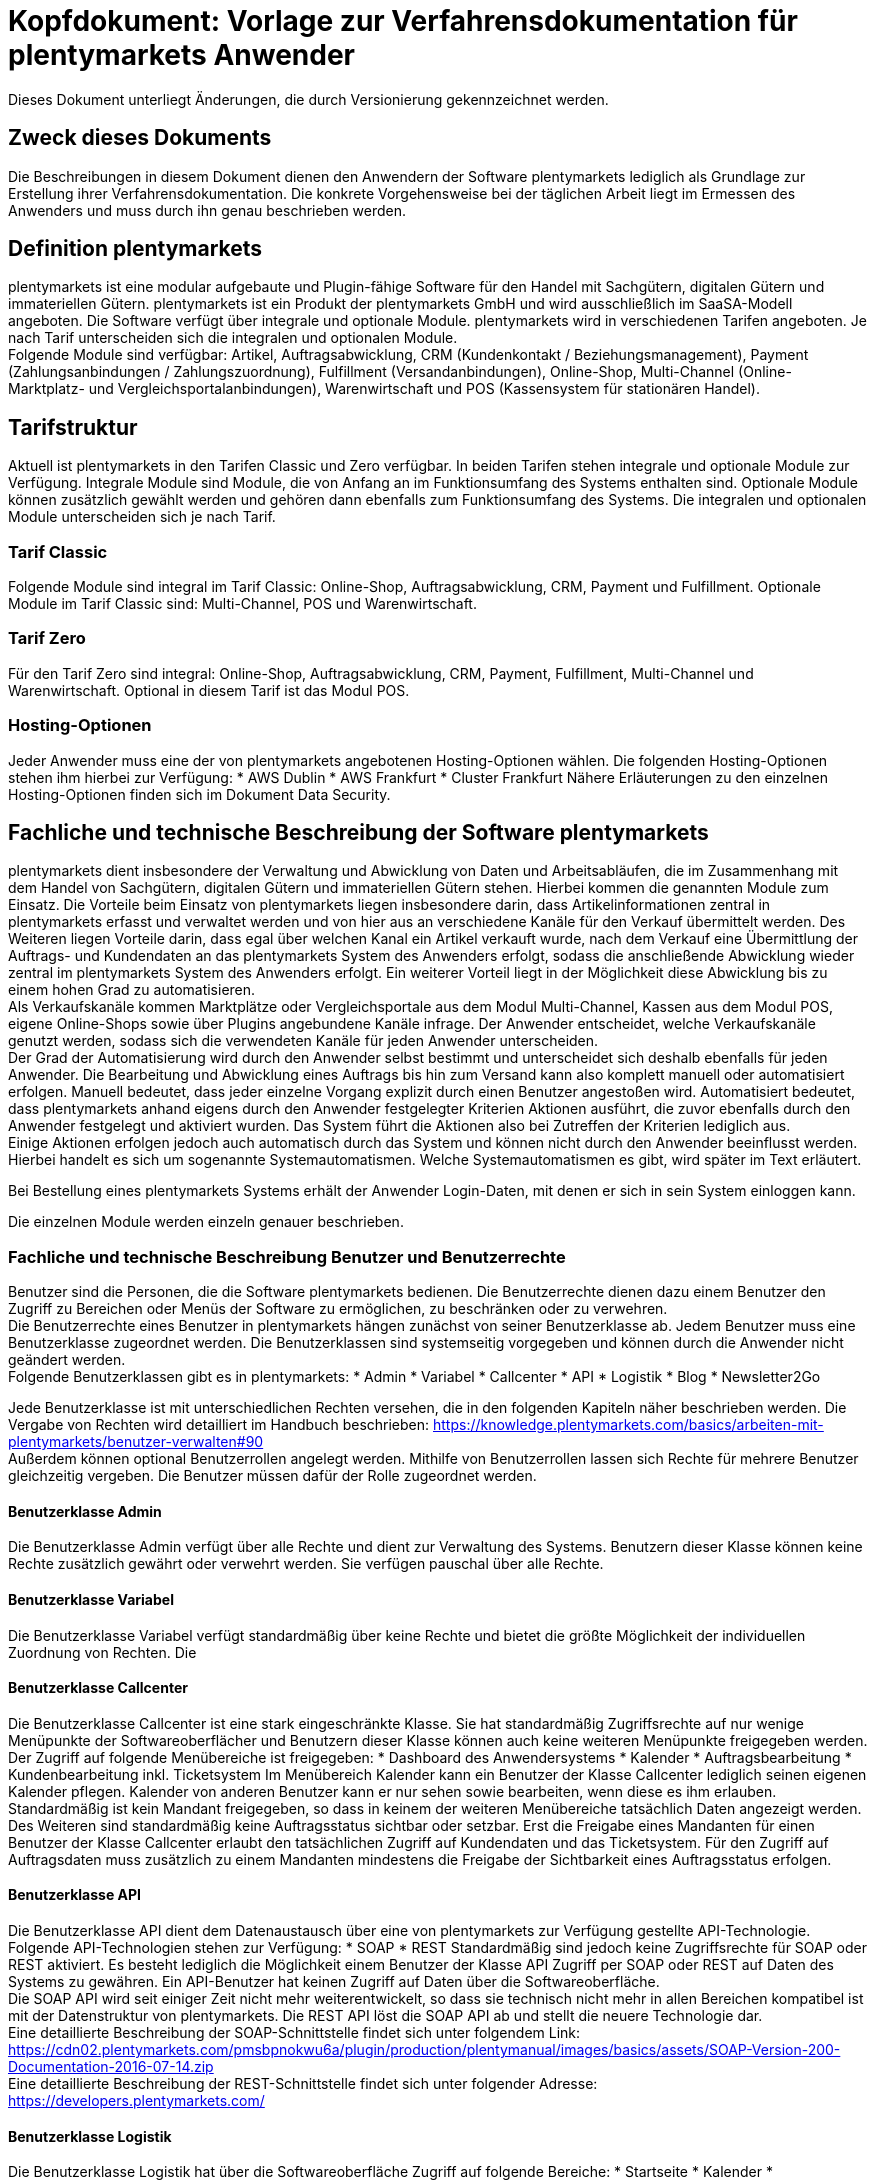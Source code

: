 = Kopfdokument: Vorlage zur Verfahrensdokumentation für plentymarkets Anwender
:lang: de
:position: 10

Dieses Dokument unterliegt Änderungen, die durch Versionierung gekennzeichnet werden.

== Zweck dieses Dokuments

Die Beschreibungen in diesem Dokument dienen den Anwendern der Software plentymarkets lediglich als Grundlage zur Erstellung ihrer Verfahrensdokumentation. Die konkrete Vorgehensweise bei der täglichen Arbeit liegt im Ermessen des Anwenders und muss durch ihn genau beschrieben werden.

== Definition plentymarkets

plentymarkets ist eine modular aufgebaute und Plugin-fähige Software für den Handel mit Sachgütern, digitalen Gütern und immateriellen Gütern. plentymarkets ist ein Produkt der plentymarkets GmbH und wird ausschließlich im SaaSA-Modell angeboten. Die Software verfügt über integrale und optionale Module. plentymarkets wird in verschiedenen Tarifen angeboten. Je nach Tarif unterscheiden sich die integralen und optionalen Module. +
Folgende Module sind verfügbar: Artikel, Auftragsabwicklung, CRM (Kundenkontakt / Beziehungsmanagement), Payment (Zahlungsanbindungen / Zahlungszuordnung), Fulfillment (Versandanbindungen), Online-Shop, Multi-Channel (Online-Marktplatz- und Vergleichsportalanbindungen), Warenwirtschaft und POS (Kassensystem für stationären Handel).

== Tarifstruktur

Aktuell ist plentymarkets in den Tarifen Classic und Zero verfügbar. In beiden Tarifen stehen integrale und optionale Module zur Verfügung. Integrale Module sind Module, die von Anfang an im Funktionsumfang des Systems enthalten sind. Optionale Module können zusätzlich gewählt werden und gehören dann ebenfalls zum Funktionsumfang des Systems.  Die integralen und optionalen Module unterscheiden sich je nach Tarif.

=== Tarif Classic

Folgende Module sind integral im Tarif Classic: Online-Shop, Auftragsabwicklung, CRM, Payment und Fulfillment. Optionale Module im Tarif Classic sind: Multi-Channel, POS und Warenwirtschaft.

=== Tarif Zero

Für den Tarif Zero sind integral: Online-Shop, Auftragsabwicklung, CRM, Payment, Fulfillment, Multi-Channel und Warenwirtschaft. Optional in diesem Tarif ist das Modul POS.

=== Hosting-Optionen

Jeder Anwender muss eine der von plentymarkets angebotenen Hosting-Optionen wählen. Die folgenden Hosting-Optionen stehen ihm hierbei zur Verfügung:
 * AWS Dublin
 * AWS Frankfurt
 * Cluster Frankfurt
Nähere Erläuterungen zu den einzelnen Hosting-Optionen finden sich im Dokument Data Security.

== Fachliche und technische Beschreibung der Software plentymarkets

plentymarkets dient insbesondere der Verwaltung und Abwicklung von Daten und Arbeitsabläufen, die im Zusammenhang mit dem Handel von Sachgütern, digitalen Gütern und immateriellen Gütern stehen. Hierbei kommen die genannten Module zum Einsatz. Die Vorteile beim Einsatz von plentymarkets liegen insbesondere darin, dass Artikelinformationen zentral in plentymarkets erfasst und verwaltet werden und von hier aus an verschiedene Kanäle für den Verkauf übermittelt werden. Des Weiteren liegen Vorteile darin, dass egal über welchen Kanal ein Artikel verkauft wurde, nach dem Verkauf eine Übermittlung der Auftrags- und Kundendaten an das plentymarkets System des Anwenders erfolgt, sodass die anschließende Abwicklung wieder zentral im plentymarkets System des Anwenders erfolgt. Ein weiterer Vorteil liegt in der Möglichkeit diese Abwicklung bis zu einem hohen Grad zu automatisieren. +
Als Verkaufskanäle kommen Marktplätze oder Vergleichsportale aus dem Modul Multi-Channel, Kassen aus dem Modul POS, eigene Online-Shops sowie über Plugins angebundene Kanäle infrage. Der Anwender entscheidet, welche Verkaufskanäle genutzt werden, sodass sich die verwendeten Kanäle für jeden Anwender unterscheiden.  +
Der Grad der Automatisierung wird durch den Anwender selbst bestimmt und unterscheidet sich deshalb ebenfalls für jeden Anwender. Die Bearbeitung und Abwicklung eines Auftrags bis hin zum Versand kann also komplett manuell oder automatisiert erfolgen. Manuell bedeutet, dass jeder einzelne Vorgang explizit durch einen Benutzer angestoßen wird. Automatisiert bedeutet, dass plentymarkets anhand eigens durch den Anwender festgelegter Kriterien Aktionen ausführt, die zuvor ebenfalls durch den Anwender festgelegt und aktiviert wurden. Das System führt die Aktionen also bei Zutreffen der Kriterien lediglich aus.  +
Einige Aktionen erfolgen jedoch auch automatisch durch das System und können nicht durch den Anwender beeinflusst werden. Hierbei handelt es sich um sogenannte Systemautomatismen. Welche Systemautomatismen es gibt, wird später im Text erläutert.

Bei Bestellung eines plentymarkets Systems erhält der Anwender Login-Daten, mit denen er sich in sein System einloggen kann.

Die einzelnen Module werden einzeln genauer beschrieben.

=== Fachliche und technische Beschreibung Benutzer und Benutzerrechte

Benutzer sind die Personen, die die Software plentymarkets bedienen. Die Benutzerrechte dienen dazu einem Benutzer den Zugriff zu Bereichen oder Menüs der Software zu ermöglichen, zu beschränken oder zu verwehren. +
Die Benutzerrechte eines Benutzer in plentymarkets hängen zunächst von seiner Benutzerklasse ab. Jedem Benutzer muss eine Benutzerklasse zugeordnet werden. Die Benutzerklassen sind systemseitig vorgegeben und können durch die Anwender nicht geändert werden. +
Folgende Benutzerklassen gibt es in plentymarkets:
 * Admin
 * Variabel
 * Callcenter
 * API
 * Logistik
 * Blog
 * Newsletter2Go

Jede Benutzerklasse ist mit unterschiedlichen Rechten versehen, die in den folgenden Kapiteln näher beschrieben werden. Die Vergabe von Rechten wird detailliert im Handbuch beschrieben: https://knowledge.plentymarkets.com/basics/arbeiten-mit-plentymarkets/benutzer-verwalten#90[https://knowledge.plentymarkets.com/basics/arbeiten-mit-plentymarkets/benutzer-verwalten#90] +
Außerdem können optional Benutzerrollen angelegt werden. Mithilfe von Benutzerrollen lassen sich Rechte für mehrere Benutzer gleichzeitig vergeben. Die Benutzer müssen dafür der Rolle zugeordnet werden.

==== Benutzerklasse Admin

Die Benutzerklasse Admin verfügt über alle Rechte und dient zur Verwaltung des Systems. Benutzern dieser Klasse können keine Rechte zusätzlich gewährt oder verwehrt werden. Sie verfügen pauschal über alle Rechte.

==== Benutzerklasse Variabel

Die Benutzerklasse Variabel verfügt standardmäßig über keine Rechte und bietet die größte Möglichkeit der individuellen Zuordnung von Rechten. Die 

==== Benutzerklasse Callcenter

Die Benutzerklasse Callcenter ist eine stark eingeschränkte Klasse. Sie hat standardmäßig Zugriffsrechte auf nur wenige Menüpunkte der Softwareoberflächer und Benutzern dieser Klasse können auch keine weiteren Menüpunkte freigegeben werden. Der Zugriff auf folgende Menübereiche ist freigegeben:
 * Dashboard des Anwendersystems
 * Kalender
 * Auftragsbearbeitung
 * Kundenbearbeitung inkl. Ticketsystem
Im Menübereich Kalender kann ein Benutzer der Klasse Callcenter lediglich seinen eigenen Kalender pflegen. Kalender von anderen Benutzer kann er nur sehen sowie bearbeiten, wenn diese es ihm erlauben. +
Standardmäßig ist kein Mandant freigegeben, so dass in keinem der weiteren Menübereiche tatsächlich Daten angezeigt werden. Des Weiteren sind standardmäßig keine Auftragsstatus sichtbar oder setzbar. Erst die Freigabe eines Mandanten für einen Benutzer der Klasse Callcenter erlaubt den tatsächlichen Zugriff auf Kundendaten und das Ticketsystem. Für den Zugriff auf Auftragsdaten muss zusätzlich zu einem Mandanten mindestens die Freigabe der Sichtbarkeit eines Auftragsstatus erfolgen.

==== Benutzerklasse API

Die Benutzerklasse API dient dem Datenaustausch über eine von plentymarkets zur Verfügung gestellte API-Technologie. Folgende API-Technologien stehen zur Verfügung:
 * SOAP
 * REST
Standardmäßig sind jedoch keine Zugriffsrechte für SOAP oder REST aktiviert. Es besteht lediglich die Möglichkeit einem Benutzer der Klasse API Zugriff per SOAP oder REST auf Daten des Systems zu gewähren. Ein API-Benutzer hat keinen Zugriff auf Daten über die Softwareoberfläche. +
Die SOAP API wird seit einiger Zeit nicht mehr weiterentwickelt, so dass sie technisch nicht mehr in allen Bereichen kompatibel ist mit der Datenstruktur von plentymarkets. Die REST API löst die SOAP API ab und stellt die neuere Technologie dar.  +
Eine detaillierte Beschreibung der SOAP-Schnittstelle findet sich unter folgendem Link: +
https://cdn02.plentymarkets.com/pmsbpnokwu6a/plugin/production/plentymanual/images/basics/assets/SOAP-Version-200-Documentation-2016-07-14.zip[https://cdn02.plentymarkets.com/pmsbpnokwu6a/plugin/production/plentymanual/images/basics/assets/SOAP-Version-200-Documentation-2016-07-14.zip] +
Eine detaillierte Beschreibung der REST-Schnittstelle findet sich unter folgender Adresse: +
https://developers.plentymarkets.com/[https://developers.plentymarkets.com/]

==== Benutzerklasse Logistik

Die Benutzerklasse Logistik hat über die Softwareoberfläche Zugriff auf folgende Bereiche:
 * Startseite
 * Kalender
 * Warenbestände suchen und bearbeiten
 * Wareneingänge suchen und bearbeiten
 * Warenberechnung
 * Datenimport und -export
 * Lagerort-Verwaltung
 * Aufträge suchen und bearbeiten
 * Fulfillment

==== Benutzerklasse Blog

Die Benutzerklasse Blog dient dazu einem Benutzer zu ermöglichen Blogbeiträge zu erstellen. Die Klasse hat Berechtigungen für folgende Bereiche:
 * Startseite
 * Kalender
 * Blog
Der Zugriff auf den Kalender bezieht sich lediglich auf den benutzereigenen Kalender. Kalender anderer Benutzer müssen durch diese zur Ansicht oder Bearbeitung freigegeben werden.

==== Benutzerklasse Newsletter2Go

Benutzerklasse, die automatisch für die Einrichtung einer link:https://knowledge.plentymarkets.com/crm/newsletter-versenden#2100[*Newsletter2Go*]-Schnittstelle verwendet wird.

=== Fachliche und technische Beschreibung des Moduls Auftragsabwicklung

Die Auftragsabwicklung als ein Modul von plentymarkets erlaubt die zentrale Bearbeitung und Abwicklung von Aufträgen, die aus verschiedenen Kanälen stammen. Für ein generelles Verständnis der Abwicklung von Aufträgen in plentymarkets sind folgende Punkte wichtig: +
plentymarkets unterscheidet verschiedene Auftragstypen und Auftragsherkünfte. Die Auftragstypen dienen dazu, verschiedene Geschäftsvorfälle abzubilden. Folgende Auftragstypen gibt es in plentymarkets:
 * Auftrag
 * Angebot
 * Gewährleistung
 * Gutschrift
 * Lieferauftrag
 * Reparatur
 * Retoure
 * Sammelauftrag
 * Sammelgutschrift
 * Vorbestellung
Die Auftragsherkünfte dienen dazu, zu kennzeichnen, über welchen Kanal ein Auftrag generiert wurde. Einige Herkünfte sind bereits standardmäßig im System gespeichert und andere können noch eigens hinzugefügt werden. Die eigenen können später auch wieder gelöscht werden. Das Löschen einer eigenen Herkunft löscht jedoch nicht die Herkunftsinformation in einem Auftrag., sonder bewirkt lediglich, dass zukünftig kein Auftrag mehr über diesen Kanal generiert werden kann. In den Informationen eines Auftrags bleibt konkret die ID der Herkunft gespeichert. Folgende Herkünfte sind standardmäßig in jedem plentymarkets System vorangelegt:

|===
|ID|Name|Verwendung|Erstellung|Entfernt|Kommentar

|0.00|Manuelle Eingabe|Auftrag|11.11.2013||
|1.00|Mandant (Shop)|Auftrag|11.11.2013||
|2.00|eBay|Auftrag|26.10.2012|13.10.2014|
|2.00|eBay|Filter|18.11.2014||
|2.01|eBay United States|Auftrag|09.12.2014||
|2.02|eBay Canada (English)|Auftrag|09.12.2014||
|2.03|eBay UK|Auftrag|09.12.2014||
|2.04|eBay Australia|Auftrag|09.12.2014||
|2.05|eBay Austria|Auftrag|09.12.2014||
|2.06|eBay Belgium (French)|Auftrag|09.12.2014||
|2.07|eBay France|Auftrag|09.12.2014||
|2.08|eBay Germany|Auftrag|09.12.2014||
|2.09|eBay Motors|Auftrag|09.12.2014||
|2.10|eBay|Auftrag|13.10.2014|18.11.2014|
|2.10|eBay Italy|Auftrag|09.12.2014||
|2.11|eBay Belgium(Dutch)|Auftrag|09.12.2014||
|2.12|eBay Netherlands|Auftrag|09.12.2014||
|2.13|eBay Spain|Auftrag|09.12.2014||
|2.14|eBay Switzerland|Auftrag|09.12.2014||
|2.15|eBay Hong Kong|Auftrag|09.12.2014||
|2.16|eBay India|Auftrag|09.12.2014||
|2.17|eBay Ireland|Auftrag|09.12.2014||
|2.18|eBay Malaysia|Auftrag|09.12.2014||
|2.19|eBay Canada (French)|Auftrag|09.12.2014||
|2.20|eBay Philippines|Auftrag|09.12.2014||
|2.21|eBay Poland|Auftrag|09.12.2014||
|2.22|eBay Singapore|Auftrag|09.12.2014||
|3.00|Elmar|Auftrag|11.11.2013||
|4.00|Amazon|Filter|26.10.2012||früher auch als Auftragsherkunft
|4.01|Amazon Germany|Auftrag|12.12.2014||
|4.02|Amazon UK|Auftrag|12.12.2014||
|4.03|Amazon USA|Auftrag|12.12.2014||
|4.04|Amazon France|Auftrag|12.12.2014||
|4.05|Amazon Italy|Auftrag|12.12.2014||
|4.06|Amazon Spain|Auftrag|12.12.2014||
|4.20|Amazon B2B|Auftrag|14.09.2016|20.09.2016|
|4.21|Amazon Germany B2B|Auftrag|14.09.2016||
|4.22|Amazon UK B2B|Auftrag|31.05.2017||
|5.00|Yatego|Auftrag|26.10.2012||
|6.00|Kelkoo|Auftrag|11.11.2013||
|7.00|Google Products|Auftrag|11.11.2013||
|8.00|Auvito|Unbekannt|26.10.2012||
|101.00|Ricardo|Auftrag|26.10.2012||
|102.00|real.de|Auftrag|20.06.2013||früher Hitmeister
|103.00|Kassensystem|Auftrag|11.11.2013||
|104.00|Amazon FBA|Filter|11.11.2013||
|104.01|Amazon FBA Germany|Auftrag|12.12.2014||
|104.02|Amazon FBA UK|Auftrag|12.12.2014||
|104.03|Amazon FBA USA|Auftrag|12.12.2014||
|104.04|Amazon FBA France|Auftrag|12.12.2014||
|104.05|Amazon FBA Italy|Auftrag|12.12.2014||
|104.06|Amazon FBA Spain|Auftrag|12.12.2014||
|104.20|Amazon FBA B2B|Auftrag|14.09.2016|20.09.2016|
|104.21|Amazon FBA Germany B2B|Auftrag|14.09.2016||
|104.22|Amazon FBA UK B2B|Auftrag|31.05.2017||
|105.00|Zentralverkauf|Auftrag|26.10.2012||Marktplatz geschlossen seit 31.01.2014
|105.00|Shopzilla|Merkmal|26.07.2017||
|106.00|Rakuten.de|Auftrag|11.11.2013||
|106.02|Rakuten.co.uk|Auftrag|18.05.2015||Marktplatz geschlossen seit 31.08.2016
|107.00|Neckermann.de Enterprise|Auftrag|26.10.2012||Keine technische Anbindung vorhanden* (Insolvenz 01.10.2012)
|108.00|Otto|Auftrag|26.10.2012||
|108.02|Otto Integration|Auftrag|05.05.2015||
|109.00|Shopgate|Auftrag|26.10.2012||
|110.00|Allyouneed|Auftrag|26.10.2012||früher MeinPaket
|111.00|Gimahhot|Auftrag|26.10.2012||Marktplatz geschlossen und übergegangen in Yatego
|112.00|Shopperella|Auftrag|26.10.2012|27.04.2017|Geschlossen bzw. Insolvenz seit Juni 2011
|112.00|billiger.de|Auftrag|27.04.2017||
|113.00|Shopshare|Auftrag|26.10.2012||Keine technische Anbindung vorhanden*
|114.00|Quelle|Auftrag|26.10.2012||Keine technische Anbindung vorhanden*
|115.00|Restposten|Auftrag|26.10.2012||
|116.00|Kauflux|Auftrag|26.10.2012||
|117.00|Home24|Auftrag|26.10.2012||Keine technische Anbindung vorhanden*
|118.00|Zalando|Auftrag|26.10.2012||
|119.00|Neckermann.at Enterprise|Auftrag|26.10.2012||
|120.00|Neckermann.at Cross-Docking|Auftrag|26.10.2012||
|121.00|Idealo|Auftrag|26.10.2012||
|121.02|Idealo Direktkauf|Auftrag|14.07.2016||
|122.00|La Redoute|Auftrag|26.10.2012||
|123.00|Laary|Auftrag|26.10.2012||Keine technische Anbindung vorhanden*
|124.00|SumoNet|Auftrag|26.10.2012||früher SumoScout, Abgeschaltet 30.09.2016
|125.00|Hood|Auftrag|26.10.2012||
|126.00|ParfumDEAL|Auftrag|26.10.2012||Marktplatz geschlossen und übergang zu Gimahhot
|127.00|BeezUP|Auftrag|16.11.2012||
|128.00|Google Shopping DE|Merkmal|15.01.2013||
|129.00|Google Shopping Int.|Merkmal|15.01.2013||
|130.00|Tracdelight|Auftrag|26.03.2013||
|131.00|Plus.de|Auftrag|16.09.2013||
|132.00|GartenXXL.de|Auftrag|16.09.2013||
|133.00|Twenga|Auftrag|25.09.2013||
|134.00|Play.com|Auftrag|21.10.2013||Keine technische Anbindung *
|134.00|SporTrade|Auftrag|24.10.2013||Keine technische Anbindung vorhanden*, Insolvenz Februar 2014
|135.00|Newsletter2Go|Auftrag|24.10.2013||
|136.00|Play.com|Auftrag|24.10.2013||Marktplatz am 23.05.2015 zu Rakuten.co.uk
|137.00|Grosshandel.eu|Auftrag|05.11.2013||
|138.00|Hertie|Auftrag|03.12.2013||
|139.00|CouchCommerce|Auftrag|29.01.2014||Keine technische Anbindung vorhanden*
|140.00|Pixmania|Merkmal|28.02.2014||
|141.00|Schuhe.de|Merkmal|12.05.2014||
|142.00|MyBestBrands|Merkmal|04.08.2014||
|143.00|Cdiscount|Auftrag|12.08.2014||
|143.02|Cdiscount C Logistique|Auftrag|19.08.2016||
|144.00|DaWanda|Auftrag|13.10.2014||
|145.00|Fruugo|Auftrag|12.02.2015||
|146.00|Shopping24|Merkmal|02.07.2015||
|147.00|Flubit|Auftrag|20.07.2015||
|148.00|Web-API|Markierung|05.08.2015||
|149.00|Mercateo|Auftrag|10.08.2015||
|150.00|Check24|Auftrag|01.06.2016||
|153.00|billiger.de|Auftrag|24.04.2017|27.04.2017|
|152.00|BOL.com|Auftrag|01.09.2016||
|204.00|Amazon B2B|Auftrag|07.09.2016|14.09.2016|
|204.01|Amazon Germany B2B|Auftrag|07.09.2016|14.09.2016|
|===
Tabelle 1: Systemherkünfte +
*Die Auftragsherkunft ist noch im System hinterlegt, aber es findet kein Datenaustausch mehr statt. Es ist nicht mehr möglich Daten/Artikel über die Schnittstelle zu senden.

Bei den oben aufgeführten Herkünften handelt es sich um Systemherkünfte. Systemherkünfte deshalb, weil sie bei Auslieferung eines plentymarkets Systems bereits angelegt sind und nicht gelöscht werden können. Die Systemherkünfte sind jedoch nicht automatisch aktiv. Sie sind lediglich bereits namentlich angelegt und verfügen über eine ID. Damit über eine Herkunft tatsächlich Aufträge generiert werden können und diese Herkunft einem Auftrag auch zugeordnet werden kann, muss sie mindestens aktiviert werden, aber bei vielen Systemherkünften sind noch weitere Einstellungen notwendig. +
Den Systemherkünften stehen die eigenen Herkünfte gegenüber. Eigene Herkünfte werden wie bereits erwähnt durch den Anwender hinzugefügt und müssen anschließend genau wie Systemherkünfte aktiviert werden. Im Gegensatz zu Systemherkünften können eigene Herkünfte später auch wieder gelöscht werden.  +
Für alle Herkünfte gilt also, dass sie aktiviert werden müssen und keine Herkunft ohne Wunsch des Anwenders zur Verfügung steht. Welche Schritte genau zur Einrichtung einer Herkunft notwendig sind, unterscheidet sich von Herkunft zu Herkunft und wird in den Beschreibungen der Module Multi-Channel, POS, Online-Shop sowie in den Plugin-Beschreibungen erläutert.

Zunächst folgt eine kurze exemplarische Beschreibung der Auftragsabwicklung. Für diese Kurzbeschreibung nehmen wir an, dass die Ware vorrätig ist, der Kunde im Shop gekauft hat und alle Angaben des Kunden korrekt sind. 

Exemplarische Kurzbeschreibung einer Auftragsabwicklung +
Die Bestellung geht als Auftrag ins System ein und erhält eine Auftrags-ID. Da die Artikel, die der Kunde bestellt hat, vorrätig sind, wartet der Auftrag nur auf eine Zahlungszuweisung, um für den Versand freigegeben zu werden. Der Kunde zahlt und die Zahlung wird anhand der Auftrags-ID dem Auftrag zugeordnet. Die Zahlung entspricht außerdem genau der Rechnungssumme, sodass der Auftrag vollständig bezahlt ist. Der Auftrag wird für den Versand freigegeben und versandfertig gemacht. Das versandfertige Paket wird einem Versanddienstleister übergeben und dem Kunden zugestellt. Der Kunde ist mit der Ware zufrieden, weshalb weder eine Retoure erfolgt noch andere nachträgliche Schritte notwendig sind.

In dem oben beschriebenen Fall muss der Anwender von plentymarkets während der Abwicklung kaum eingreifen, da weder der Kunde eine Änderung wünscht noch auf Seiten des Anwenders Verzögerungen oder Probleme auftreten. Da jedoch nicht jeder Auftrag so unproblematisch ausgeliefert wird, gibt es viele Einstellungen und Bearbeitungsmöglichkeiten, die ein Eingreifen ermöglichen. In welchen Fällen der Anwender tatsächlich in die Abwicklung eingreift und welche Schritte er ausführt, liegt in seinem Ermessen. In der fachlichen und technischen Beschreibung der Auftragsabwicklung wird nachfolgend nur aufgeführt, was geändert werden kann. Die Schritte und Einstellungen, die gewählt oder geklickt werden müssen, damit die Änderung erfolgt, werden wiederum im Handbuch ausführlich beschrieben.

==== Auftragstypen


Die Aufträge der verschiedenen Auftragstypen verfügen über unterschiedliche Einstellungen und somit über unterschiedliche Bearbeitungsmöglichkeiten. Generell gilt, dass ein Auftrag beim Erstellen im System eine ID erhält, die unabhängig vom Auftragstyp hochgezählt wird. Die Auftrags-ID wird durch das System vergeben. Es handelt sich hierbei um einen eindeutigen sogenannten Auto-Increment-Wert. In einem neu angelegten System sind 2 Beispielaufträge mit den IDs 101 und 102 vorhanden. Ausgehend von der ID 102 wird hochgezählt. Der Startwert für die Auftrags-IDs kann nicht geändert werden.

===== Auftragstyp Auftrag

Der Auftragstyp Auftrag dient zum Erfassen und Abwickeln von Kundenbestellungen. Der Kanal, über den der Auftrag generiert wurde, wird als Herkunft in den Auftragsdaten gespeichert. Aufträgen wird außerdem ein Status zugeordnet. Der verfügbare Statusbereich liegt zwischen 1 und 18.9. Je eine Nachkommastelle ist erlaubt, sodass insgesamt 190 Status zur Verfügung stehen. Da mithilfe der Auftragsstatus der Fortschritt der Abwicklung abgebildet werden soll, sind auch einige Systemautomatismen mit den Status verknüpft.  +
Jeder Auftrag wird bei Eingang in ein plentymarkets System zunächst auf Status 3 gesetzt. Diese Statuszuordnung ist ein Systemautomatismus. Anschließend kann der Anwender den Auftrag bearbeiten. Er kann dem Kunden eine Empfangsbestätigung senden. Er kann weitere Artikel, z.B. Gratisproben, hinzufügen. Er könnte dem Kunden einen Rabatt einräumen. Er kann die Rechnungsadresse, die Lieferanschrift, die Versandart sowie die Artikelpositionen ändern. Wie die Absprache mit dem Kunden bei Änderungen am Auftrag erfolgt, ist dabei Sache des Anwenders. Wenn einem Auftrag eine Zahlung zugeordnet werden konnte, erfolgt ein weiterer Statuswechsel. Auf welchen Status der Auftrag wechselt, hängt davon ab, ob der Auftrag unter-, über- oder vollständig bezahlt ist. Wenn ein Auftrag unterbezahlt ist, wird er automatisch auf Status 3.3 gesetzt. Wenn ein Auftrag überbezahlt ist, wird er automatisch auf Status 3.2 gesetzt. Wenn ein Auftrag vollständig bezahlt ist und das Modul Warenwirtschaft nicht verwendet wird, wechselt der Auftrag auf Status 5. Status 5 bedeutet, dass der Auftrag für den Versand freigegeben wurde. Dieser Status eignet sich also, um Picklisten oder Ähnliches zu erstellen. +
Ein vom System angestoßener automatischer Statuswechsel auf Status 5 erfolgt auch für einige Zahlungsarten, bei denen ein Warten auf die Zahlung nicht sinnvoll ist. Zu diesen Zahlungsarten gehören z.B. Kauf auf Rechnung, Lastschrift oder Zahlung per Nachnahme. Eine Liste der Zahlungsarten findet sich im https://www.plentymarkets.eu/handbuch/payment/zahlungsarten-verwalten/#7[Handbuch]. +
Wenn das Modul Warenwirtschaft genutzt wird, haben die Einstellungen zur Bestandsführung zusätzlich Einfluss auf den automatischen Statuswechsel, sodass daraus ein anderes Verhalten resultieren kann.

Was ein eingeloggter Benutzer von plentymarkets letztendlich in der Abwicklung eines Auftrags vom Typ Auftrag bearbeiten kann, hängt von seinen Benutzerrechten ab. Die folgende Beschreibung orientiert sich an einem Benutzer mit vollen Bearbeitungsrechten. Bei einem solchen Benutzer hängen die Bearbeitungsmöglichkeiten in einem Auftrag vom Fortschritt der Abwicklung und von der Herkunft ab. Insbesondere das Erzeugen von Dokumenten sorgt für systemseitige Einschränkungen der Bearbeitungsmöglichkeiten, die der Benutzer nicht umgehen kann. Nachdem ein Dokument erzeugt wurde, werden die Einstellungen eingeschränkt, die bearbeitet werden können. Welche Einstellungen noch bearbeitbar sind, hängt wiederum von dem Typ des Dokuments ab. Bei Aufträgen mit einer automatisch zugeordneten Herkunft ist die Herkunft ab dem Moment der Auftragsanlage, also bevor ein Dokument erzeugt wurde, nicht mehr änderbar. Bei Aufträgen mit einer manuell zugeordneten Herkunft ist die Herkunft auch nach Auftragsanlage noch änderbar. Bis das erste Dokument erzeugt wurde, können folgende Angaben ergänzt oder geändert werden:
 . die Rechnungsadresse, 
 . die Lieferadresse, 
 . die Auftragspositionen, 
 . die Bankdaten des Kunden,
 . das Eingabedatum mit Eingabeuhrzeit des Auftrags,
 . das Auftragsgewicht,
 . die Markierung,
 . die Mahnstufe,
 . die Kundennotizen,
 . die Auftragsnotizen,
 . der Status eines Auftrags,
 . der Auftragstyp,
 . der Eigner des Auftrags,
 . die Herkunft, wenn es eine manuell zugeordnete Herkunft ist,
 . die Sprache des Auftrags,
das Lager des Auftrags,
 . der Warenausgang kann gebucht werden,
 . das Versanddatum,
 . das Rückgabedatum,
 . die Auftragswährung samt Umrechnungskurs,
 . die Zahlungsart,
 . das Zahlungsziel,
 . der Versanddienstleister,
 . das Versandprofil,
 . die externe Auftragsnummer,
 .  das Zeichen des Kunden,
 .  die Anzahl der Pakete,
 . die Paketnummern,
 . der Rabatt pro Artikelposition.

Weitere Bearbeitungsmöglichkeiten, die zur Verfügung stehen, wenn noch kein Dokument erzeugt wurde, sind:
 . das Kopieren eines Auftrags, 
 . das Teilen eines Auftrags, 
 . das Löschen eines Auftrags, 
 . das Gruppieren von Aufträgen, 
 . das Zuordnen von Lagerorten,
 . das Lösen von Lagerortzuordnungen,
 . das Versenden von E-Mails,
 . das Zuordnen und Zurücksetzen von Zahlungen,
 . das Erstellen von Belegen,
 . das Erstellen von Artikeletiketten für die Varianten im Auftrag
 . und das Erstellen von Lieferaufträgen für den Auftrag.

Das Erstellen eines Belegs, auch Dokument genannt, führt zu Einschränkungen der Bearbeitungsmöglichkeiten. Die Einschränkungen unterscheiden sich je nach Dokument, das erzeugt wurde. Die Dokumente, die in einem Auftrag vom Typ Auftrag erstellt werden können, werden in Tabelle 2 zusammen mit den Bearbeitungsmöglichkeiten aufgeführt. +
Zunächst werden jedoch noch einige andere Bearbeitungsmöglichkeiten kurz erläutert, wie das Gruppieren und Teilen von Aufträgen. +
Gruppieren bedeutet, dass mindestens zwei Aufträge zu einem neuen Auftrag zusammengefasst werden, wobei die eigentlichen Aufträge gelöscht werden. Der gruppierte Auftrag erhält eine neue Auftrags-ID. +
Gruppiert werden können Aufträge jedoch nur unter folgenden Bedingungen:
 * die Rechnungsanschrift ist gleich,
 * die Lieferanschrift ist gleich,
 * die Herkunft ist gleich,
 * der Auftragstyp aller Aufträge ist vom Typ _Auftrag_,
 * es wurde kein Rechnungsdokument erzeugt und
 * die Aufträge haben keine untergeordneten Aufträge anderer Auftragstypen.
Teilen eines Auftrags bedeutet, dass Artikelpositionen gewählt werden und ein neuer Auftrag angelegt wird, der diese Artikelpositionen enthält. Der neu angelegte Auftrag kann wiederum geteilt werden, wenn er mehr als eine Artikelposition enthält. Der ursprüngliche Auftrag bleibt erhalten, lediglich die gewählten Artikelpositionen werden aus dem Auftrag entfernt. Für jeden geteilten Auftrag stehen alle Bearbeitungsmöglichkeiten zur Verfügung. +
Das Erstellen von Lieferaufträgen bedeutet, dass im Funktionsumfang reduzierte Aufträge erstellt werden. Ein Lieferauftrag dient dem Versand von Waren aus unterschiedlichen Lagern oder mit unterschiedlicher Verfügbarkeit. Ein Lieferauftrag ist fest mit dem Auftrag, in dem er erstellt wurde, verbunden. Der ursprüngliche Auftrag wird in diesem Zusammenhang auch häufig Hauptauftrag genannt. In einem Lieferauftrag ist es z.B. nicht möglich eine Rechnung zu erstellen, da er nur dem Versand dient und die Rechnung die gesamte Bestellung berücksichtigt. Welche Funktionen genau in einem Lieferauftrag zur Verfügung stehen, wird später detailliert erläutert. +
Wenn bereits ein Dokument, wie z.B. eine Rechnung, erzeugt wurde, ist die Bearbeitung stark eingeschränkt. Die folgende Tabelle zeigt, welche Bearbeitungsmöglichkeiten bestehen, nachdem das aufgeführte Dokument im Auftrag erzeugt wurde.

|===
|Dokument|Bearbeitungsmöglichkeiten

|Rechnung|Nach dem Erzeugen sind viele Bearbeitungsmöglichkeiten gesperrt.
|Lieferschein|Das Erzeugen eines Lieferscheins sorgt nicht für Einschränkungen.
|Auftragsbestätigung|Das Erzeugen einer Auftragsbestätigung sorgt nicht für Einschränkungen.
|Mahnung|Das Erzeugen einer Mahnung sorgt nicht für Einschränkungen.
|Adressetikett|Das Erzeugen eines Adressetiketts im Auftrag hat keine Auswirkungen auf den Auftrag.
|Gelangensbestätigung|Das Erzeugen einer Gelangensbestätigung sorgt nicht für Einschränkungen.
|Abhollieferung|Das Erzeugen eines Abhollieferscheins sorgt nicht für Einschränkungen.
|Rücksendeschein|Das Erzeugen eines Rücksendescheins sorgt nicht für Einschränkungen.
|Stornobeleg|Ein Stornobeleg kann nur erzeugt werden, wenn bereits eine Rechnung erzeugt wurde. Durch das Erzeugen des Stornobelegs stehen wieder alle Bearbeitungsmöglichkeiten, die durch das Erzeugen einer Rechnung gesperrt wurden, zur Verfügung.
|===
Tabelle 2: Bearbeitungsmöglichkeiten im Auftrag nach dem Erzeugen eines Dokuments

===== Auftragstyp Angebot

Der Auftragstyp Angebot dient der Unterbreitung von Angeboten an Kunden. Der Funktionsumfang oder die Bearbeitungsmöglichkeiten des Angebots sind geringer als beim Auftrag. So kann z.B. bei einem Angebot kein Warenausgang gebucht werden und es kann nicht in Lieferaufträge geteilt werden, weil dieser Auftragstyp nicht für den Versand vorgesehen ist. Aus diesem Grund können auch keine Paketnummern, kein Versanddatum und kein Rückgabedatum eingetragen werden sowie keine Lagerorte zugeordnet oder wieder gelöst werden. Aus den Aufzählungen oben sind also folgende Punkte nicht möglich: Q, R, S, BB, V, VI, XI. Außerdem ist die Anzahl der Dokumente, die in einem Angebot erzeugt werden können geringer. Vier unterschiedliche Dokumente können erzeugt werden. Diese Dokumente sind:
 * Rechnung,
 * Auftragsbestätigung,
 * Angebot und
 * Stornobeleg
Die weiteren Funktionen gleichen denen eines Auftrags. Das Erzeugen eines Dokuments hat auch beim Angebot Einfluss auf die Bearbeitungsmöglichkeiten. Die folgende Tabelle listet auf, welche Bearbeitungsmöglichkeiten nach dem Erzeugen des jeweiligen Dokuments zur Verfügung stehen.

|===
|Dokument|Bearbeitungsmöglichkeiten

|Rechnung|Nach dem Erzeugen sind viele Bearbeitungsmöglichkeiten gesperrt.
|Auftragsbestätigung|Das Erzeugen einer Auftragsbestätigung sorgt nicht für Einschränkungen.
|Angebot|Das Erzeugen eines Angebotsdokuments sorgt nicht für Einschränkungen.
|Stornobeleg|Ein Stornobeleg kann nur erzeugt werden, wenn bereits eine Rechnung erzeugt wurde. Durch das Erzeugen des Stornobelegs stehen wieder alle Bearbeitungsmöglichkeiten, die durch das Erzeugen einer Rechnung gesperrt wurden, zur Verfügung.
|===
Tabelle 3: Bearbeitungsmöglichkeiten im Angebot nach dem Erzeugen eines Dokuments

===== Auftragstyp Vorbestellung

Der Auftragstyp Vorbestellung dient zum Erfassen von Bestellungen, bei denen das Erscheinungs- oder Verfügbarkeitsdatum der Ware in der Zukunft liegt. Vorbestellungen können manuell erfasst werden oder neue Aufträge des Typs Auftrag, die z.B. Artikel mit einem Erscheinungsdatum in der Zukunft erhalten, können automatisiert in Vorbestellungen umgewandelt werden.  +
Bei einer Vorbestellung kann kein Warenausgang gebucht werden und sie kann nicht in Lieferaufträge geteilt werden, weil dieser Auftragstyp nicht für den Versand vorgesehen ist. Aus diesem Grund können auch keine Paketnummern, kein Versanddatum und kein Rückgabedatum eingetragen werden sowie keine Lagerorte zugeordnet oder wieder gelöst werden. Aus den Aufzählungen oben sind also folgende Punkte nicht möglich: Q, R, S, BB, V, VI, XI. Außerdem ist die Anzahl der Dokumente, die in einer Vorbestellung erzeugt werden können geringer. Folgende Dokumente können erzeugt werden:
 * Rechnung,
 * Auftragsbestätigung und
 * Stornobeleg.
Die weiteren Funktionen gleichen denen eines Auftrags. Das Erzeugen eines Dokuments hat auch bei einer Vorbestellung Einfluss auf die Bearbeitungsmöglichkeiten. Die folgende Tabelle listet auf, welche Bearbeitungsmöglichkeiten nach dem Erzeugen des jeweiligen Dokuments zur Verfügung stehen.

|===
|Dokument|Bearbeitungsmöglichkeiten

|Rechnung|Nach dem Erzeugen sind viele Bearbeitungsmöglichkeiten gesperrt.
|Auftragsbestätigung|Das Erzeugen einer Auftragsbestätigung sorgt nicht für Einschränkungen.
|Stornobeleg|Ein Stornobeleg kann nur erzeugt werden, wenn bereits eine Rechnung erzeugt wurde. Durch das Erzeugen des Stornobelegs stehen wieder alle Bearbeitungsmöglichkeiten, die durch das Erzeugen einer Rechnung gesperrt wurden, zur Verfügung.
|===
Tabelle 4: Bearbeitungsmöglichkeiten in einer Vorbestellung nach dem Erzeugen eines Dokuments

===== Auftragstyp Gutschrift

Der Auftragstyp Gutschrift dient zur Rückzahlung von Beträgen an Kunden. Es handelt sich hierbei also um eine Gutschrift, wie sie im allgemeinen Sprachgebrauch verstanden wird, und nicht um eine buchhalterische Gutschrift. +
Eine Gutschrift ist ein untergeordneter Auftragstyp, d.h. sie ist einem anderen Auftrag eines anderen Typs zugeordnet und kann nur aus einem bereits bestehenden Auftrag heraus erstellt werden. In Aufträgen der folgenden Auftragstypen können Gutschriften erstellt werden:
 * Auftrag
 * Retoure
 * Reparatur
 * Gewährleistung
Bei all diesen Typen kann eine Rückzahlung notwendig werden, deshalb kann bei Ihnen eine Gutschrift erstellt werden. +
Der Standardstatus, den eine Gutschrift nach dem Erstellen erhält, ist Auftragsstatus 11. Alle Varianten, die im Auftrag enthalten sind, zu dem die Gutschrift erzeugt wird, werden zunächst vollständig in die Gutschrift übernommen. Die Varianten können anschließend z.B. aus der Gutschrift entfernt werden. Generell stehen in einem Auftrag des Typs Gutschrift folgende Bearbeitungsmöglichkeiten nicht zur Verfügung:
 * L - kein Ändern des Auftragstyps
 * Q - kein Buchen eines Warenausgang
 * R - kein Eingabefeld für ein Versanddatum
 * S - kein Eingabefeld für ein Rückgabedatum
 * AA - kein Eingabefeld für die Paketanzahl
 * BB - kein Eingabefeld für Paketnummern
 * I - kein Kopieren des Auftrags
 * II - kein Teilen des Auftrags
 * V - kein Zuordnen von Lagerorten
 * VI - kein Lösen von Lagerorten
 * XI - kein Erstellen von Lieferaufträgen
Die Mehrheit dieser Möglichkeiten sind relevant für den Versand von Ware und da eine Gutschrift nicht für den Versand gedacht ist, stehen sie in diesem Auftragstyp nicht zur Verfügung. +
Die folgende Tabelle führt auf welche Dokumente in einer Gutschrift erzeugt werden können und welche Einschränkung durch das Erzeugen entstehen: 

|===
|Dokument|Bearbeitungsmöglichkeiten

|Gutschrift|Nach dem Erzeugen sind viele Bearbeitungsmöglichkeiten gesperrt.
|Korrekturbeleg|Das Erzeugen eines Korrekturbelegs sorgt nicht für Einschränkungen.
|Stornobeleg Gutschrift|Ein Stornobeleg kann nur erzeugt werden, wenn bereits eine Gutschrift erzeugt wurde. Durch das Erzeugen des Stornobelegs stehen wieder alle Bearbeitungsmöglichkeiten, die durch das Erzeugen einer Gutschrift gesperrt wurden, zur Verfügung.
|===
Tabelle 5: Bearbeitungsmöglichkeiten in einer Gutschrift nach dem Erzeugen eines Dokuments

===== Auftragstyp Gewährleistung

Der Auftragstyp Gewährleistung dient zum Erfassen und Abwickeln von Artikeln, bei denen der Anspruch auf Gewährleistung zutrifft. +
Eine Gewährleistung kann nur manuell erstellt werden. Eine Gewährleistung ist ein untergeordneter Auftragstyp, d.h. er ist einem anderen Auftrag eines anderen Typs zugeordnet und kann nur aus einem bereits bestehenden Auftrag heraus erstellt werden. Eine Gewährleistung kann aus einem Auftrag des Typs Auftrag oder des Typs Retoure erstellt werden. Beim Erzeugen einer Gewährleistung muss der Anwender wählen, welche Varianten aus dem übergeordneten Auftrag in die Gewährleistung übernommen werden sollen. Erst nachdem die Wahl durch Speichern bestätigt wurde, wird der Auftrag des Typs Gewährleistung erzeugt. Eine Gewährleistung wird automatisch auf Status 5 gesetzt beim Erzeugen. +
In einem Auftrag des Typs Gewährleistung ist es generell nicht möglich eine Mahnstufe zu wählen. Eine Änderung des Auftragstyps ist ebenfalls nicht möglich. Außerdem kann der Auftrag nicht kopiert oder geteilt werden. Damit sind folgende Punkte aus der Aufzählung unter Auftrag nicht möglich:
 * H
 * L
 * I
 * II

|===
|Dokument|Bearbeitungsmöglichkeiten

|Rechnung|Nach dem Erzeugen sind viele Bearbeitungsmöglichkeiten gesperrt.
|Lieferschein|Das Erzeugen eines Lieferscheins sorgt nicht für Einschränkungen.
|Auftragsbestätigung|Das Erzeugen einer Auftragsbestätigung sorgt nicht für Einschränkungen.
|Mahnung|Das Erzeugen einer Mahnung sorgt nicht für Einschränkungen.
|Adressetikett|Das Erzeugen eines Adressetiketts hat keine Auswirkungen auf die Gewährleistung.
|Gelangensbestätigung|Das Erzeugen einer Gelangensbestätigung sorgt nicht für Einschränkungen.
|Abhollieferung|Das Erzeugen eines Abhollieferscheins sorgt nicht für Einschränkungen.
|Rücksendeschein|Das Erzeugen eines Rücksendescheins sorgt nicht für Einschränkungen.
|Stornobeleg|Ein Stornobeleg kann nur erzeugt werden, wenn bereits eine Rechnung erzeugt wurde. Durch das Erzeugen des Stornobelegs stehen wieder alle Bearbeitungsmöglichkeiten, die durch das Erzeugen einer Rechnung gesperrt wurden, zur Verfügung.
|===
Tabelle 6: Bearbeitungsmöglichkeiten in einer Gewährleistung nach dem Erzeugen eines Dokuments

===== Auftragstyp Retoure

Der Auftragstyp Retoure dient zum Erfassen von retournierten Artikeln. Eine Retoure kann manuell oder automatisiert erstellt werden. Eine Retoure ist ein untergeordneter Auftragstyp, da er einem bereits bestehenden Auftrag zugeordnet ist. Manuell kann eine Retoure in einem Auftrag des Typs Auftrag oder des Typs Gewährleistung erstellt werden.  +
Beim manuellen Erzeugen einer Retoure muss der Anwender wählen, welche Varianten aus dem übergeordneten Auftrag in die Retoure übernommen werden sollen. Außerdem kann ein Status und ein Grund für die Retoure ausgewählt werden sowie eine Paketnummer eingetragen werden. Status 9 ist vorausgewählt. Erst nachdem die Wahl durch Speichern bestätigt wurde, wird der Auftrag des Typs Retoure erzeugt. +
In einem Auftrag des Typs Gewährleistung ist es generell nicht möglich eine Mahnstufe zu wählen. Eine Änderung des Auftragstyps ist ebenfalls nicht möglich. Außerdem kann der Auftrag nicht kopiert oder geteilt werden. Weiterhin sind alle Bearbeitungsmöglichkeiten, die im Zusammenhang mit dem Versand oder Zahlungen stehen nicht möglich. Damit sind folgende Punkte aus der Aufzählung unter Auftrag nicht möglich:
 * H
 * L
 * Q
 * R
 * S
 * T
 * U
 * V
 * W
 * X
 * Y
 * Z
 * AA
 * BB
 * CC
 * I
 * II
 * XI
In einer Retoure kann der retournierten Variante eine Artikelstatus zugeordnet werden. Es kann ein Hinweis zur Variante sowie ein Prozentwert, der den Artikelwert der retournierten Varianten angibt, eingetragen werden. Der Grund für die Retoure kann geändert sowie Ware wieder eingebucht werden.

|===
|Dokument|Bearbeitungsmöglichkeiten

|Rücksendeschein|Das Erzeugen eines Rücksendescheins sorgt nicht für Einschränkungen.
|Abhollieferung|Das Erzeugen eines Abhollieferscheins sorgt nicht für Einschränkungen.
|===
Tabelle 7: Bearbeitungsmöglichkeiten in einer Retoure nach dem Erzeugen eines Dokuments

===== Auftragstyp Reparatur

Der Auftragstyp Reparatur dient zum Erfassen von Artikeln, die repariert werden können. Eine Reparatur kann nur aus einem Auftrag vom Typ Retoure heraus erstellt werden. Es handelt sich also um einen Auftrag, der der Retoure untergeordnet ist und in den nur Artikel, die bereits als retourniert erfasst wurden, übernommen werden können. Eine Reparatur kann nur manuell angelegt werden, da bei jedem Artikel geprüft werden muss, ob er repariert und somit in eine Reparatur übernommen werden kann.

|===
|Dokument|Bearbeitungsmöglichkeiten

|Rechnung|_Inhalte werden ergänzt_
|Lieferschein|_Inhalte werden ergänzt_
|Auftragsbestätigung|_Inhalte werden ergänzt_
|Mahnung|_Inhalte werden ergänzt_
|Adressetikett|_Inhalte werden ergänzt_
|Gelangensbestätigung|_Inhalte werden ergänzt_
|Abhollieferung|_Inhalte werden ergänzt_
|Rücksendeschein|_Inhalte werden ergänzt_
|Reparaturschein|_Inhalte werden ergänzt_
|===
Tabelle 8: Bearbeitungsmöglichkeiten in einer Reparatur nach dem Erzeugen eines Dokuments

===== Auftragstyp Sammelauftrag

Der Auftragstyp Sammelauftrag dient zum Zusammenfassen von unbezahlten Aufträgen, für die eine übergreifende Rechnung gestellt werden soll. Beim Erzeugen von Sammelaufträgen werden nur die folgenden drei Auftragstypen berücksichtigt:
 * Auftrag
 * Gewährleistung
 * Reparatur
Die Aufträge, die in einen Sammelauftrag übernommen werden, können durch den Anwender weiter eingeschränkt werden. Zum einen kann er aus den Auftragstypen wählen, welche in Sammelaufträge übernommen werden können. Also ob alle drei Auftragstypen oder nur zwei Auftragstypen oder nur ein Auftragstyp für Sammelaufträge berücksichtigt werden. Zum anderen kann der Anwender Status wählen, die Aufträge haben müssen, um für Sammelaufträge berücksichtigt zu werden. +
Der Sammelauftrag selbst wird automatisch beim Erstellen auf Status 1 gesetzt. +
In einem Sammelauftrag können folgende Dokumente erstellt werden:
 * Rechnung und
 * Mahnung.

|===
|Dokument|Bearbeitungsmöglichkeiten

|Rechnung|_Inhalte werden ergänzt_
|Mahnung|_Inhalte werden ergänzt_
|===
Tabelle 9: Bearbeitungsmöglichkeiten in eines Sammelauftrags nach dem Erzeugen eines Dokuments

===== Auftragstyp Sammelgutschrift

Der Auftragstyp Sammelgutschrift dient zum Zusammenfassen von Gutschriften, um eine Sammelrückzahlung vorzunehmen.

===== Auftragstyp Lieferauftrag

Der Lieferauftrag dient zur Auslieferung von Waren. Für einen Lieferauftrag kann keine Rechnung gestellt werden. Ein Lieferauftrag ist immer einem Auftrag zugeordnet und in diesem Auftrag erfolgt die Rechnungsstellung. Das Anlegen von Lieferaufträgen ist sinnvoll bei Aufträgen mit mehreren Artikelpositionen, die entweder in unterschiedlichen Lagern gelagert werden oder die mit unterschiedlichen Dienstleistern versendet werden sollen. Mithilfe von Lieferaufträgen kann ein Teil der bestellten Ware bereits ausgeliefert werden, während ein anderer Teil erst noch nachbestellt oder produziert wird. +
Es gibt zwei Möglichkeiten, Lieferaufträge anzulegen, manuell oder automatisiert. Beim manuellen Erstellen wählt der Anwender Artikelpositionen aus, die er in einen Lieferauftrag übernehmen möchte. Hierzu gibt er pro Artikelposition die Anzahl ein, die er in einen Lieferauftrag übernehmen möchte. Anschließend muss er auf Lieferauftrag anlegen klicken und ein Lieferauftrag wird angelegt. Diese Vorgehensweise sollte er fortsetzen, bis alle Artikelpositionen in Lieferaufträge überführt worden. +
Beim automatisierten Teilen werden auf einmal alle Artikelpositionen anhand eines festgelegten Kriteriums in Lieferaufträge aufgeteilt. Das Teilen erfolgt jedoch nur, wenn mindestens zwei Lieferaufträge durch das Teilen entstehen. Wenn alle Artikelpositionen in einen Lieferauftrag übernommen würden, wird nicht geteilt. Folgende vier Kriterien stehen für das Teilen in Lieferaufträge zur Wahl:
 * Lager
 * Versandprofil
 * Lager und Versandprofil
 * Lager und Netto-Warenbestand
Das automatisierte Teilen kann wiederum manuell durch den Anwender oder automatisiert angestoßen werden. Automatisiert angestoßen bedeutet, dass der Anwender einen  Zeitpunkt, zu dem ein Auftrag in Lieferaufträge geteilt wird, bestimmt. Die Funktion, die hierzu genutzt werden kann, nennt sich Ereignisaktion. Die allgemeine Funktionsweise von Ereignisaktionen wird an anderer Stelle beschrieben.
